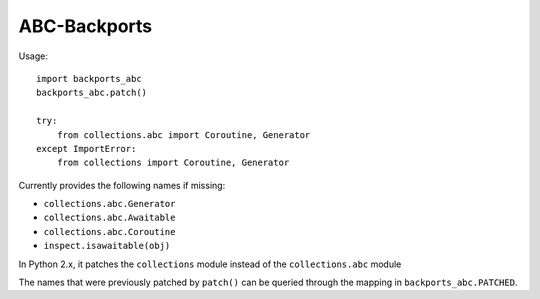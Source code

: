 =============
ABC-Backports
=============

Usage::

    import backports_abc
    backports_abc.patch()

    try:
        from collections.abc import Coroutine, Generator
    except ImportError:
        from collections import Coroutine, Generator

Currently provides the following names if missing:

* ``collections.abc.Generator``
* ``collections.abc.Awaitable``
* ``collections.abc.Coroutine``
* ``inspect.isawaitable(obj)``

In Python 2.x, it patches the ``collections`` module instead of the
``collections.abc`` module

The names that were previously patched by ``patch()`` can be queried
through the mapping in ``backports_abc.PATCHED``.

